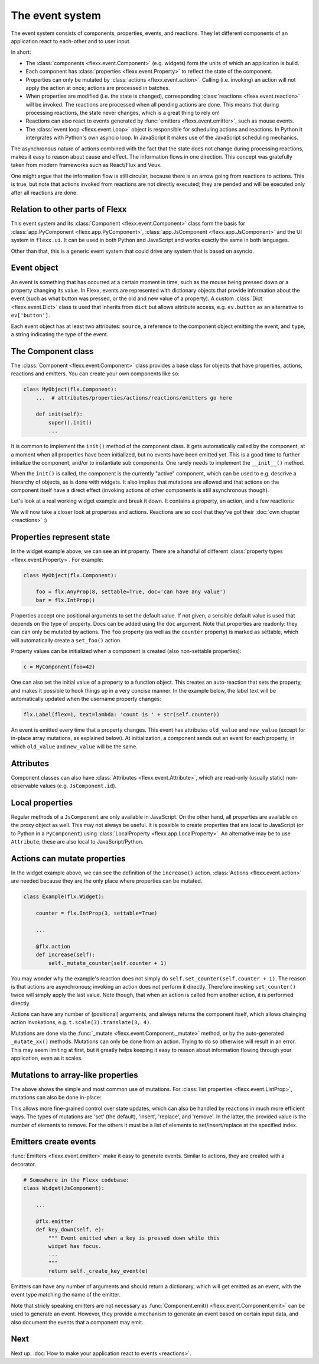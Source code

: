 ----------------
The event system
----------------

The event system consists of components, properties, events, and reactions.
They let different components of an application react to each-other and
to user input.

In short:

* The :class:`components <flexx.event.Component>` (e.g. widgets) form the units
  of which an application is build.
* Each component has :class:`properties <flexx.event.Property>` to reflect
  the state of the component.
* Properties can only be mutated by :class:`actions <flexx.event.action>`.
  Calling (i.e. invoking) an action will not apply the action at once; actions
  are processed in batches.
* When properties are modified (i.e. the state is changed),
  corresponding :class:`reactions <flexx.event.reaction>`
  will be invoked. The reactions are processed when all pending actions
  are done. This means that during processing reactions, the state never changes,
  which is a great thing to rely on!
* Reactions can also react to events generated by :func:`emitters <flexx.event.emitter>`,
  such as mouse events.
* The :class:`event loop <flexx.event.Loop>` object is responsible for scheduling
  actions and reactions. In Python it intergrates with Python's own asyncio loop.
  In JavaScript it makes use of the JavaScript scheduling mechanics.

The asynchronous nature of actions combined with the fact that the state does
not change during processing reactions, makes it easy to reason about
cause and effect. The information flows in one direction. This concept was
gratefully taken from modern frameworks such as React/Flux and Veux.

.. image:: https://docs.google.com/drawings/d/e/2PACX-1vSHp4iha6CTgjsQ52x77gn0hqQP4lZD-bcaVeCfRKhyMVtaLeuX5wpbgUGaIE0Sce_kBT9mqrfEgQxB/pub?w=503

One might argue that the information flow is still circular, because there
is an arrow going from reactions to actions. This is true, but note that
actions invoked from reactions are not directly executed; they are pended and
will be executed only after all reactions are done.


Relation to other parts of Flexx
--------------------------------

This event system and its :class:`Component <flexx.event.Component>` class
form the basis for :class:`app.PyComponent <flexx.app.PyComponent>`,
:class:`app.JsComponent <flexx.app.JsComponent>` and the UI system
in ``flexx.ui``. It can be used in both Python and JavaScript and works exactly
the same in both languages.

Other than that, this is a generic event system that could drive any system
that is based on asyncio.


Event object
------------

An event is something that has occurred at a certain moment in time,
such as the mouse being pressed down or a property changing its value.
In Flexx, events are represented with dictionary objects that
provide information about the event (such as what button was pressed,
or the old and new value of a property). A custom :class:`Dict <flexx.event.Dict>`
class is used that inherits from ``dict`` but allows attribute access,
e.g. ``ev.button`` as an alternative to ``ev['button']``.

Each event object has at least two attributes: ``source``,
a reference to the component object emitting the event, and ``type``, a string
indicating the type of the event.


The Component class
-------------------

The :class:`Component <flexx.event.Component>` class provides a base
class for objects that have properties, actions, reactions and emitters.
You can create your own components like so:

.. code-block:: python

    class MyObject(flx.Component):
        ...  # attributes/properties/actions/reactions/emitters go here

        def init(self):
            super().init()
            ...


It is common to implement the ``init()`` method of the component class. It gets
automatically called by the component, at a moment when all properties have
been initialized, but no events have been emitted yet. This is a good time
to further initialize the component, and/or to instantiate sub components.
One rarely needs to implement the ``__init__()`` method.

When the ``init()`` is called, the component is the currently "active"
component, which can be used to e.g. descrive a hierarchy of objects, as is
done with widgets. It also implies that mutations are allowed and that actions
on the component itself have a direct effect (invoking actions of other
components is still asynchronous though).

Let's look at a real working widget example and break it down. It contains
a property, an action, and a few reactions:

    
.. UIExample:: 100

    from flexx import flx
    
    class Example(flx.Widget):
        
        counter = flx.IntProp(3, settable=True)
        
        def init(self):
            super().init()
            
            with flx.HBox():
                self.but1 = flx.Button(text='reset')
                self.but2 = flx.Button(text='increase')
                self.label = flx.Label(text='', flex=1)  # take all remaining space
        
        @flx.action
        def increase(self):
            self._mutate_counter(self.counter + 1)
        
        @flx.reaction('but1.pointer_click')
        def but1_clicked(self, *events):
            self.set_counter(0)
        
        @flx.reaction('but2.pointer_click')
        def but2_clicked(self, *events):
            self.increase(0)
        
        @flx.reaction
        def update_label(self, *events):
            self.label.set_text('count is ' + str(self.counter))


We will now take a closer look at properties and actions. Reactions are so cool
that they've got their :doc:`own chapter <reactions>` :)


Properties represent state
--------------------------

In the widget example above, we can see an int property. There are a handful
of different :class:`property types <flexx.event.Property>`. For example:

.. code-block:: python

    class MyObject(flx.Component):

        foo = flx.AnyProp(8, settable=True, doc='can have any value')
        bar = flx.IntProp()

Properties accept one positional arguments to set the default value. If not
given, a sensible default value is used that depends on the type of property.
Docs can be added using the ``doc`` argument. Note that properties are
readonly: they can can only be mutated by actions. The ``foo`` property
(as well as the ``counter`` property) is marked as settable, which will
automatically create  a ``set_foo()`` action.

Property values can be initialized when a component is created (also
non-settable properties):

.. code-block:: python

    c = MyComponent(foo=42)

One can also set the initial value of a property to a function object.
This creates an auto-reaction that sets the property, and makes it possible
to hook things up in a very concise manner. In the example below, the label
text will be automatically updated when the username property changes:

.. code-block:: python
    
    flx.Label(flex=1, text=lambda: 'count is ' + str(self.counter))

An event is emitted every time that a property changes. This event has attributes
``old_value`` and ``new_value`` (except for in-place array mutations, as
explained below). At initialization, a component sends out an event for each property,
in which ``old_value`` and ``new_value`` will be the same.


Attributes
----------

Component classes can also have :class:`Attributes <flexx.event.Attribute>`,
which are read-only (usually static) non-observable values (e.g. ``JsComponent.id``).


Local properties
----------------

Regular methods of a ``JsComponent`` are only available in JavaScript. On the
other hand, all properties are available on the proxy object as well. This may
not always be useful. It is possible to create properties that are local
to JavaScript (or to Python in a ``PyComponent``) using
:class:`LocalProperty <flexx.app.LocalProperty>`. An alternative may be to use
``Attribute``; these are also local to JavaScript/Python.


Actions can mutate properties
-----------------------------

In the widget example above, we can see the definition of the ``increase()`` action.
:class:`Actions <flexx.event.action>` are needed because they are the
only place where properties can be mutated.

.. code-block:: python

    class Example(flx.Widget):
        
        counter = flx.IntProp(3, settable=True)
        
        ...
        
        @flx.action
        def increase(self):
            self._mutate_counter(self.counter + 1)

You may wonder why the example's reaction does not simply do ``self.set_counter(self.counter + 1)``.
The reason is that actions are asynchronous; invoking an action does not perform
it directly. Therefore invoking ``set_counter()`` twice will simply apply the
last value. Note though, that when an action is called from another action, it
is performed directly.

Actions can have any number of (positional) arguments, and always
returns the component itself, which allows chainging action invokations,
e.g. ``t.scale(3).translate(3, 4)``.

Mutations are done via the :func:`_mutate <flexx.event.Component._mutate>` method,
or by the auto-generated ``_mutate_xx()`` methods.
Mutations can only be done from an action. Trying
to do so otherwise will result in an error. This may seem limiting at first,
but it greatly helps keeping it easy to reason about information flowing
through your application, even as it scales.


Mutations to array-like properties
----------------------------------

The above shows the simple and most common use of mutations. For
:class:`list properties <flexx.event.ListProp>`, mutations can also be done in-place:

.. UIExample:: 100

    from flexx import flx
    
    class Example(flx.Widget):
        
        items = flx.ListProp(settable=True)
        
        def init(self):
            super().init()
            
            with flx.HBox():
                self.but1 = flx.Button(text='reset')
                self.but2 = flx.Button(text='add')
                flx.Label(flex=1, wrap=2, text=lambda: repr(self.items))
        
        @flx.action
        def add_item(self, item):
            self._mutate_items([item], 'insert', len(self.items))
        
        @flx.reaction('but1.pointer_click')
        def but1_clicked(self, *events):
            self.set_items([])
        
        @flx.reaction('but2.pointer_click')
        def but2_clicked(self, *events):
            self.add_item(int(time()))

This allows more fine-grained control over state updates, which can also
be handled by reactions in much more efficient ways. The types of mutations are
'set' (the default), 'insert', 'replace', and 'remove'. In the latter, the
provided value is the number of elements to remove. For the others it must
be a list of elements to set/insert/replace at the specified index.


Emitters create events
----------------------

:func:`Emitters <flexx.event.emitter>` make it easy to generate events.
Similar to actions, they are created with a decorator.

.. code-block:: python
    
    # Somewhere in the Flexx codebase:
    class Widget(JsComponent):
        
        ...
        
        @flx.emitter
        def key_down(self, e):
            """ Event emitted when a key is pressed down while this
            widget has focus.
            ...
            """
            return self._create_key_event(e)

Emitters can have any number of arguments and should return a dictionary,
which will get emitted as an event, with the event type matching the name
of the emitter.

Note that stricly speaking emitters are not necessary as
:func:`Component.emit() <flexx.event.Component.emit>`
can be used to generate an event. However, they provide a mechanism to
generate an event based on certain input data, and also document the
events that a component may emit.


Next
----

Next up: :doc:`How to make your application react to events <reactions>`.
